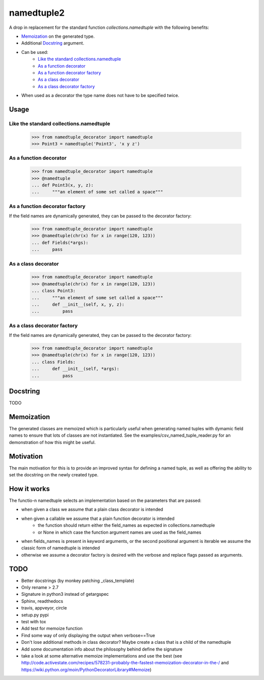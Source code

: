 ***********
namedtuple2
***********

A drop in replacement for the standard function `collections.namedtuple` with
the following benefits:

- `Memoization`_ on the generated type.
- Additional `Docstring`_ argument.
- Can be used:
    - `Like the standard collections.namedtuple`_
    - `As a function decorator`_
    - `As a function decorator factory`_
    - `As a class decorator`_
    - `As a class decorator factory`_
- When used as a decorator the type name does not have to be specified twice.

=====
Usage
=====

----------------------------------------
Like the standard collections.namedtuple
----------------------------------------

    >>> from namedtuple_decorator import namedtuple
    >>> Point3 = namedtuple('Point3', 'x y z')

-----------------------
As a function decorator
-----------------------

    >>> from namedtuple_decorator import namedtuple
    >>> @namedtuple
    ... def Point3(x, y, z):
    ...     """an element of some set called a space"""

-------------------------------
As a function decorator factory
-------------------------------

If the field names are dynamically generated, they can be passed to the
decorator factory:

    >>> from namedtuple_decorator import namedtuple
    >>> @namedtuple(chr(x) for x in range(120, 123))
    ... def Fields(*args):
    ...     pass

--------------------
As a class decorator
--------------------

    >>> from namedtuple_decorator import namedtuple
    >>> @namedtuple(chr(x) for x in range(120, 123))
    ... class Point3:
    ...     """an element of some set called a space"""
    ...     def __init__(self, x, y, z):
    ...         pass

----------------------------
As a class decorator factory
----------------------------

If the field names are dynamically generated, they can be passed to the
decorator factory:

    >>> from namedtuple_decorator import namedtuple
    >>> @namedtuple(chr(x) for x in range(120, 123))
    ... class Fields:
    ...     def __init__(self, *args):
    ...         pass

=========
Docstring
=========

TODO

===========
Memoization
===========

The generated classes are memoized which is particularly useful when generating
named tuples with dymamic field names to ensure that lots of classes are not
instantiated. See the examples/csv_named_tuple_reader.py for an demonstration
of how this might be useful.

==========
Motivation
==========

The main motivation for this is to provide an improved syntax for defining a
named tuple, as well as offering the ability to set the docstring on the newly
created type.

============
How it works
============

The functio-n namedtuple selects an implementation based on the parameters that
are passed:

- when given a class we assume that a plain class decorator is intended
- when given a callable we assume that a plain function decorator is intended
    - the function should return either the field_names as expected in
      collections.namedtuple
    - or None in which case the function argument names are used as the
      field_names
- when fields_names is present in keyword arguments, or the second positional
  argument is iterable we assume the classic form of namedtuple is intended
- otherwise we assume a decorator factory is desired with the verbose and
  replace flags passed as arguments.

====
TODO
====

- Better docstrings (by monkey patching _class_template)
- Only rename > 2.7
- Signature in python3 instead of getargspec
- Sphinx, readthedocs
- travis, appveyor, circle
- setup.py pypi
- test with tox
- Add test for memoize function
- Find some way of only displaying the output when verbose==True
- Don't lose additional methods in class decorator? Maybe create a class that is a child of the namedtuple
- Add some documentation info about the philosophy behind define the signature
- take a look at some alternative memoize implementations and use the best (see http://code.activestate.com/recipes/578231-probably-the-fastest-memoization-decorator-in-the-/ and https://wiki.python.org/moin/PythonDecoratorLibrary#Memoize)